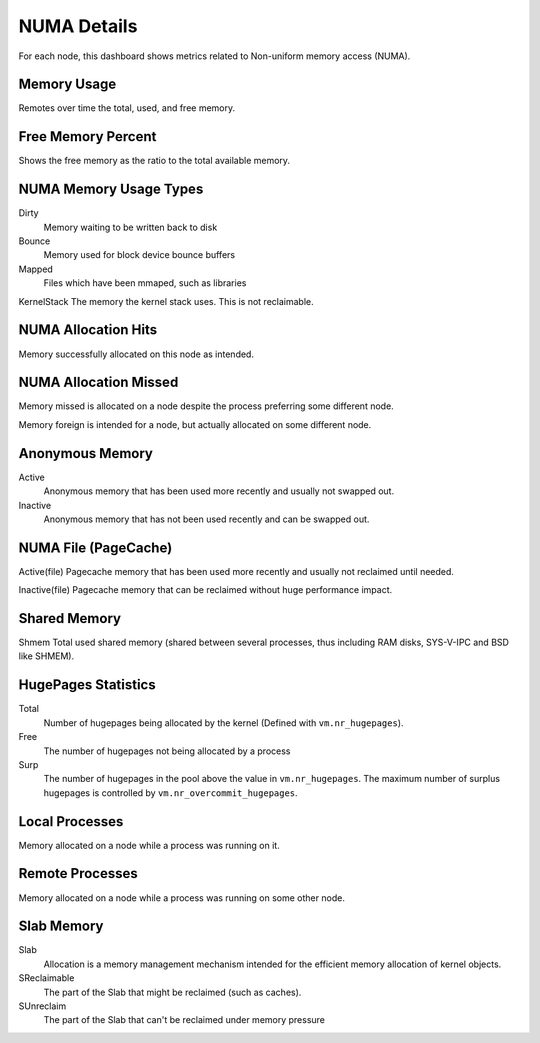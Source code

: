 .. _dashboard-overview-numa-metrics:

############
NUMA Details
############

For each node, this dashboard shows metrics related to Non-uniform memory
access (NUMA).


.. _dashboard-overview-numa-metrics.memory-usage:
.. _memory-usage:

************
Memory Usage
************

Remotes over time the total, used, and free memory.

.. _dashboard-overview-numa-metrics.free-memory-percent:
.. _free-memory-percent:

*******************
Free Memory Percent
*******************

Shows the free memory as the ratio to the total available memory.


.. _dashboard-overview-numa-metrics.numa-memory-usage-types:
.. _numa-memory-usage-types:

***********************
NUMA Memory Usage Types
***********************

Dirty
   Memory waiting to be written back to disk
Bounce
   Memory used for block device bounce buffers
Mapped
   Files which have been mmaped, such as libraries

KernelStack The memory the kernel stack uses. This is not reclaimable.


.. _dashboard-overview-numa-metrics.numa-allocation-hits:
.. _numa-allocation-hits:

********************
NUMA Allocation Hits
********************

Memory successfully allocated on this node as intended.


.. _dashboard-overview-numa-metrics.numa-allocation-missed:
.. _numa-allocation-missed:

**********************
NUMA Allocation Missed
**********************

Memory missed is allocated on a node despite the process preferring some different node.

Memory foreign is intended for a node, but actually allocated on some different node.


.. _dashboard-overview-numa-metrics.anonymous-memory:
.. _anonymous-memory:

****************
Anonymous Memory
****************

Active
   Anonymous memory that has been used more recently and usually not swapped out.
Inactive
   Anonymous memory that has not been used recently and can be swapped out.



.. _dashboard-overview-numa-metrics.numa-file-page-cache:
.. _numa-file-page-cache:

*********************
NUMA File (PageCache)
*********************

Active(file) Pagecache memory that has been used more recently and usually not
reclaimed until needed.

Inactive(file) Pagecache memory that can be reclaimed without huge performance
impact.



.. _dashboard-overview-numa-metrics.shared-memory:
.. _shared-memory:

*************
Shared Memory
*************

Shmem Total used shared memory (shared between several processes, thus including
RAM disks, SYS-V-IPC and BSD like SHMEM).


.. _dashboard-overview-numa-metrics.hugepages-statistics:
.. _hugepages-statistics:

********************
HugePages Statistics
********************


Total
   Number of hugepages being allocated by the kernel (Defined with ``vm.nr_hugepages``).
Free
   The number of hugepages not being allocated by a process
Surp
  The number of hugepages in the pool above the value in ``vm.nr_hugepages``. The
  maximum number of surplus hugepages is controlled by
  ``vm.nr_overcommit_hugepages``.


.. _dashboard-overview-numa-metrics.local-processes:
.. _local-processes:

***************
Local Processes
***************

Memory allocated on a node while a process was running on it.


.. _dashboard-overview-numa-metrics.remote-processes:
.. _remote-processes:

****************
Remote Processes
****************

Memory allocated on a node while a process was running on some other node.


.. _dashboard-overview-numa-metrics.slab-memory:
.. _slab-memory:

***********
Slab Memory
***********

Slab
   Allocation is a memory management mechanism intended for the efficient memory allocation of kernel objects.
SReclaimable
   The part of the Slab that might be reclaimed (such as caches).
SUnreclaim
   The part of the Slab that can't be reclaimed under memory pressure

